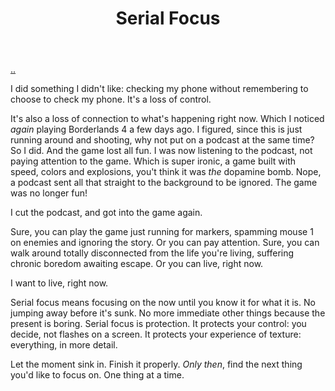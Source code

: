 :PROPERTIES:
:ID: 32aef0d5-4e6e-4890-bd4d-37b3dbc50e75
:END:
#+TITLE: Serial Focus

[[file:..][..]]

I did something I didn't like: checking my phone without remembering to choose to check my phone.
It's a loss of control.

It's also a loss of connection to what's happening right now.
Which I noticed /again/ playing Borderlands 4 a few days ago.
I figured, since this is just running around and shooting, why not put on a podcast at the same time?
So I did.
And the game lost all fun.
I was now listening to the podcast, not paying attention to the game.
Which is super ironic, a game built with speed, colors and explosions, you't think it was /the/ dopamine bomb.
Nope, a podcast sent all that straight to the background to be ignored.
The game was no longer fun!

I cut the podcast, and got into the game again.

Sure, you can play the game just running for markers, spamming mouse 1 on enemies and ignoring the story.
Or you can pay attention.
Sure, you can walk around totally disconnected from the life you're living, suffering chronic boredom awaiting escape.
Or you can live, right now.

I want to live, right now.

Serial focus means focusing on the now until you know it for what it is.
No jumping away before it's sunk.
No more immediate other things because the present is boring.
Serial focus is protection.
It protects your control: you decide, not flashes on a screen.
It protects your experience of texture: everything, in more detail.

Let the moment sink in.
Finish it properly.
/Only then/, find the next thing you'd like to focus on.
One thing at a time.
